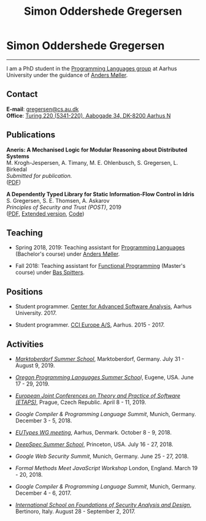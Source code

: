 #+TITLE: Simon Oddershede Gregersen
#+AUTHOR: Simon Oddershede Gregersen
#+EMAIL: gregersen@cs.au.dk
#+OPTIONS: toc:nil num:0
#+OPTIONS: author:nil creator:nil
#+HTML_HEAD: <link rel="stylesheet" type="text/css" href="org.css" />

* Simon Oddershede Gregersen
  -----
  #+ATTR_HTML: :style border-radius: 2%; width: 200px; float: right; margin: 0 0 20px 20px;
  [[./photo_color.jpg]]

  I am a PhD student in the [[http://cs.au.dk/research/programming-languages][Programming Languages group]] at Aarhus
  University under the guidance of [[https://cs.au.dk/~amoeller][Anders Møller]].

** Contact
   *E-mail*: [[mailto:gregersen@cs.au.dk][gregersen@cs.au.dk]] \\
   *Office*: [[https://www.google.com/maps?ll%3D56.171759,10.188596&z%3D17&t%3Dh&hl%3Den&gl%3DUS&mapclient%3Dembed&q%3D56%25C2%25B010%252718.6%2522N%2B10%25C2%25B011%252718.0%2522E@56.171822,10.1883388][Turing 220 (5341-220), Aabogade 34, DK-8200 Aarhus N]]

** Publications

   *Aneris: A Mechanised Logic for Modular Reasoning about Distributed Systems* \\
   M. Krogh-Jespersen, A. Timany, M. E. Ohlenbusch, S. Gregersen, L. Birkedal \\
   /Submitted for publication./ \\
   ([[./papers/esop2020-aneris.pdf][PDF]])

   *A Dependently Typed Library for Static Information-Flow Control in Idris* \\
   S. Gregersen, S. E. Thomsen, A. Askarov \\
   /Principles of Security and Trust (POST)/, 2019 \\
   ([[./papers/post2019-depsec.pdf][PDF]], [[./papers/depsec-full.pdf][Extended version]], [[https://github.com/simongregersen/DepSec][Code]])

** Teaching

   - Spring 2018, 2019: Teaching assistant for [[https://kursuskatalog.au.dk/en/course/72475/Programming-Languages][Programming Languages]] (Bachelor's course) under [[https://cs.au.dk/~amoeller][Anders Møller]].

   - Fall 2018: Teaching assistant for [[https://kursuskatalog.au.dk/en/course/82741/Functional-Programming][Functional Programming]] (Master's course) under [[http://users-cs.au.dk/spitters/][Bas Spitters]].

** Positions
   - Student programmer. [[http://casa.au.dk/][Center for Advanced Software Analysis]], Aarhus University. 2017.

   - Student programmer. [[http://www.ccieurope.com][CCI Europe A/S]], Aarhus. 2015 - 2017.

** Activities
   - /[[https://www2.in.tum.de/mod19/][Marktoberdorf Summer School]]/,
     Marktoberdorf, Germany. July 31 - August 9, 2019.

   - /[[https://www.cs.uoregon.edu/research/summerschool/summer19/index.php][Oregon Programming Languages Summer Schoo]]l/,
     Eugene, USA. June 17 - 29, 2019.

   - /[[https://conf.researchr.org/home/etaps-2019][European Joint Conferences on Theory and Practice of Software (ETAPS)]]/,
     Prague, Czech Republic. April 8 - 11, 2019.

   - /Google Compiler & Programming Language Summit/,
     Munich, Germany. December 3 - 5, 2018.

   - [[http://cs.au.dk/research/logic-and-semantics/eutypes2018][/EUTypes WG meeting/]],
     Aarhus, Denmark. October 8 - 9, 2018.

   - [[https://deepspec.org/event/dsss18/][/DeepSpec Summer School/]],
     Princeton, USA. July 16 - 27, 2018.

   - /Google Web Security Summit/,
     Munich, Germany. June 25 - 27, 2018.

   - /Formal Methods Meet JavaScript Workshop/
     London, England. March 19 - 20, 2018.

   - /Google Compiler & Programming Language Summit/,
     Munich, Germany. December 4 - 6, 2017.

   - [[http://www.sti.uniurb.it/events/fosad17][/International School on Foundations of Security Analysis and
     Design/]],
     Bertinoro, Italy. August 28 - September 2, 2017.

